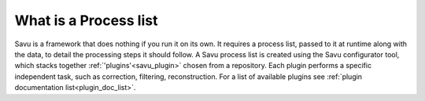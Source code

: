 
What is a Process list
------------------------

Savu is a framework that does nothing if you run it on its own.  It requires a process list, passed to it
at runtime along with the data, to detail the processing steps it should follow.  A Savu process list is
created using the Savu configurator tool, which stacks together :ref:`'plugins'<savu_plugin>` chosen from a
repository. Each plugin performs a specific independent task, such as correction, filtering, reconstruction.
For a list of available plugins see :ref:`plugin documentation list<plugin_doc_list>`.

.. or :ref:`plugin API <plugin_api_list>`